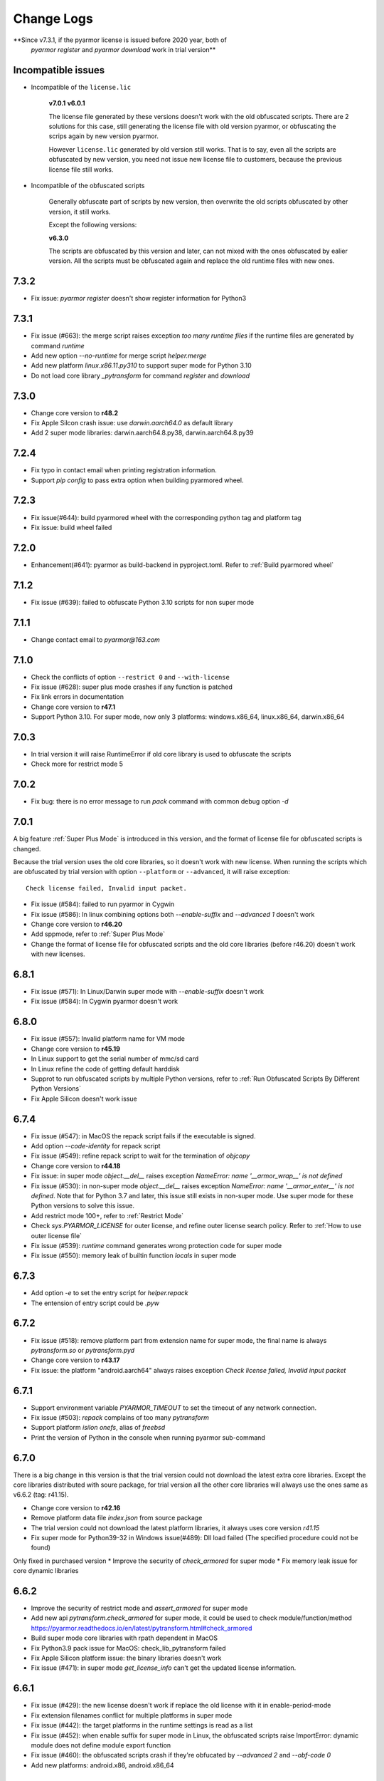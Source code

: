 .. _change logs:

Change Logs
===========

**Since v7.3.1, if the pyarmor license is issued before 2020 year, both of
 `pyarmor register` and `pyarmor download` work in trial version**

Incompatible issues
-------------------

* Incompatible of the ``license.lic``

   **v7.0.1**
   **v6.0.1**

   The license file generated by these versions doesn't work with the old
   obfuscated scripts. There are 2 solutions for this case, still generating the
   license file with old version pyarmor, or obfuscating the scrips again by new
   version pyarmor.

   However ``license.lic`` generated by old version still works. That is to say,
   even all the scripts are obfuscated by new version, you need not issue new
   license file to customers, because the previous license file still works.

* Incompatible of the obfuscated scripts

   Generally obfuscate part of scripts by new version, then overwrite the old
   scripts obfuscated by other version, it still works.

   Except the following versions:

   **v6.3.0**

   The scripts are obfuscated by this version and later, can not mixed with the
   ones obfuscated by ealier version. All the scripts must be obfuscated again
   and replace the old runtime files with new ones.

..
  The dev version could be installed by this command::

      pip install https://pyarmor.dashingsoft.com/downloads/temp/pyarmor-7.2.0.zip

  It may be changed from time to time to fix new bugs, please update it once it
  doesn't work. If the new version has been released in PyPi, please remove the
  dev version, install the stable version from PyPi.

7.3.2
-----
* Fix issue: `pyarmor register` doesn't show register information for Python3

7.3.1
-----
* Fix issue (#663): the merge script raises exception `too many runtime files`
  if the runtime files are generated by command `runtime`
* Add new option `--no-runtime` for merge script `helper.merge`
* Add new platform `linux.x86.11.py310` to support super mode for Python 3.10
* Do not load core library `_pytransform` for command `register` and `download`

7.3.0
-----
* Change core version to **r48.2**
* Fix Apple Silcon crash issue: use `darwin.aarch64.0` as default library
* Add 2 super mode libraries: darwin.aarch64.8.py38, darwin.aarch64.8.py39

7.2.4
-----
* Fix typo in contact email when printing registration information.
* Support `pip config` to pass extra option when building pyarmored wheel.

7.2.3
-----
* Fix issue(#644): build pyarmored wheel with the corresponding python tag and
  platform tag
* Fix issue: build wheel failed

7.2.0
-----
* Enhancement(#641): pyarmor as build-backend in pyproject.toml. Refer
  to :ref:`Build pyarmored wheel`

7.1.2
-----
* Fix issue (#639): failed to obfuscate Python 3.10 scripts for non super mode

7.1.1
-----
* Change contact email to `pyarmor@163.com`

7.1.0
-----
* Check the conflicts of option ``--restrict 0`` and ``--with-license``
* Fix issue (#628): super plus mode crashes if any function is patched
* Fix link errors in documentation
* Change core version to **r47.1**
* Support Python 3.10. For super mode, now only 3 platforms: windows.x86_64,
  linux.x86_64, darwin.x86_64

7.0.3
-----
* In trial version it will raise RuntimeError if old core library is used to
  obfuscate the scripts
* Check more for restrict mode 5

7.0.2
-----
* Fix bug: there is no error message to run `pack` command with common debug
  option `-d`

7.0.1
-----
A big feature :ref:`Super Plus Mode` is introduced in this version, and the
format of license file for obfuscated scripts is changed.

Because the trial version uses the old core libraries, so it doesn't work with
new license. When running the scripts which are obfuscated by trial version with
option ``--platform`` or ``--advanced``, it will raise exception::

    Check license failed, Invalid input packet.

* Fix issue (#584): failed to run pyarmor in Cygwin
* Fix issue (#586): In linux combining options both `--enable-suffix` and
  `--advanced 1` doesn't work
* Change core version to **r46.20**
* Add sppmode, refer to :ref:`Super Plus Mode`
* Change the format of license file for obfuscated scripts and the old core
  libraries (before r46.20) doesn't work with new licenses.

6.8.1
-----
* Fix issue (#571): In Linux/Darwin super mode with `--enable-suffix` doesn't work
* Fix issue (#584): In Cygwin pyarmor doesn't work

6.8.0
-----
* Fix issue (#557): Invalid platform name for VM mode
* Change core version to **r45.19**
* In Linux support to get the serial number of mmc/sd card
* In Linux refine the code of getting default harddisk
* Supprot to run obfuscated scripts by multiple Python versions, refer to
  :ref:`Run Obfuscated Scripts By Different Python Versions`
* Fix Apple Silicon doesn't work issue

6.7.4
-----
* Fix issue (#547): in MacOS the repack script fails if the executable is signed.
* Add option `--code-identity` for repack script
* Fix issue (#549): refine repack script to wait for the termination of `objcopy`
* Change core version to **r44.18**
* Fix issue: in super mode `object.__del__` raises exception `NameError: name
  '__armor_wrap__' is not defined`
* Fix issue (#530): in non-super mode `object.__del__` raises exception
  `NameError: name '__armor_enter__' is not defined`. Note that for Python 3.7
  and later, this issue still exists in non-super mode. Use super mode for these
  Python versions to solve this issue.
* Add restrict mode 100+, refer to :ref:`Restrict Mode`
* Check `sys.PYARMOR_LICENSE` for outer license, and refine outer license search
  policy. Refer to :ref:`How to use outer license file`
* Fix issue (#539): `runtime` command generates wrong protection code for super mode
* Fix issue (#550): memory leak of builtin function `locals` in super mode

6.7.3
-----
* Add option `-e` to set the entry script for `helper.repack`
* The entension of entry script could be `.pyw`

6.7.2
-----
* Fix issue (#518): remove platform part from extension name for super
  mode, the final name is always `pytransform.so` or `pytransform.pyd`
* Change core version to **r43.17**
* Fix issue: the platform "android.aarch64" always raises exception `Check
  license failed, Invalid input packet`

6.7.1
-----
* Support environment variable `PYARMOR_TIMEOUT` to set the timeout of any
  network connection.
* Fix issue (#503): `repack` complains of too many `pytransform`
* Support platform `isilon onefs`, alias of `freebsd`
* Print the version of Python in the console when running pyarmor sub-command

6.7.0
-----

There is a big change in this version is that the trial version could not
download the latest extra core libraries. Except the core libraries distributed
with soure package, for trial version all the other core libraries will always
use the ones same as v6.6.2 (tag: r41.15).

* Change core version to **r42.16**
* Remove platform data file `index.json` from source package
* The trial version could not download the latest platform libraries,
  it always uses core version `r41.15`
* Fix super mode for Python39-32 in Windows issue(#489): Dll load failed (The
  specified procedure could not be found)

Only fixed in purchased version
* Improve the security of `check_armored` for super mode
* Fix memory leak issue for core dynamic libraries

6.6.2
-----
* Improve the security of restrict mode and `assert_armored` for super mode
* Add new api `pytransform.check_armored` for super mode, it could be used to
  check module/function/method
  https://pyarmor.readthedocs.io/en/latest/pytransform.html#check_armored
* Build super mode core libraries with rpath dependent in MacOS
* Fix Python3.9 pack issue for MacOS: check_lib_pytransform failed
* Fix Apple Silicon platform issue: the binary libraries doesn't work
* Fix issue (#471): in super mode `get_license_info` can't get the updated
  license information.

6.6.1
-----
* Fix issue (#429): the new license doesn't work if replace the old license with
  it in enable-period-mode
* Fix extension filenames conflict for multiple platforms in super mode
* Fix issue (#442): the target platforms in the runtime settings is read as a list
* Fix issue (#452): when enable suffix for super mode in Linux, the obfuscated
  scripts raise ImportError: dynamic module does not define module export function
* Fix issue (#460): the obfuscated scripts crash if they're obfucated by
  `--advanced 2` and `--obf-code 0`
* Add new platforms: android.x86, android.x86_64

6.6.0
-----
* Add helper script `buildext.py` to build obfuscated scripts to extension
  modules, refer to
  https://pyarmor.readthedocs.io/en/latest/advanced.html#build-obfuscated-scripts-to-extensions
* Add super mode libraries for platform `musl.x86_64`
* Fix python3.8/3.9 crash issues

6.5.6
-----
* Rename option ``--runtime-path`` to ``-rpath`` in command `config`
* Fix issue (#403): the obfuscated scripts raise unexpected exception in Python
  2.7 (non-super mode)
* Add new platform `centos6.x86_64.11.py27` for Python 2.7 built with UCS2 and
  platform glibc < 2.14
* Add new command `help` to open online documentation in the web browser
* Fix issue (#408): undefined symbol `PyUnicodeUCS2_AsUTF8String` in arm
  platforms for Python 2.7
* Rename platform name `darwin.arm64` to `darwin.aarch64`
* Add new platform `darwin.aarch64.3`, `darwin.aarch64.11.py38` and
  `darwin.aarch64.11.py39` to support Apple Silicon
* In project copy non `.py` files to output directly if they're specified in the
  project manifest
* Fix issue (#414): repack doesn't patch the final bundle in some platforms
* Fix issue (#415): when repacking an executable where the embedded PKG archive
  contains subdirectories, the repack script fails

6.5.5
-----
* Add helper script `repack.py`, refer to
  https://pyarmor.readthedocs.io/en/latest/advanced.html#repack-pyinstaller-bundle-with-obfuscated-scripts
* Add more log message when downloading dynamic library failed
* Fix bug: it raises `'str' object has no attribute 'starswith'` when
  obfuscating scripts with some platforms
* Fix `pyarmor_runtime` reentrant issue

6.5.3
-----
* Refine output message when checking registration information by command
  `pyarmor register`
* Runtime function :func:`get_hd_info` accepts keyword parameters ``name`` to get
  hardware information of named device
* Command :ref:`hdinfo` accepts optional parameter ``name``
* Command :ref:`licenses` could bind obfuscated scripts to named hard disk
* Print pretty error message if checking license or loading core dynamic library
  fails when running non-super mode obfuscated scripts
* Fix issue (#387): exception `Function does not end with "):"` is raised when
  obfuscating the scripts

6.5.2
-----
* The command `register` also could register any text file only if it includes
  registration code in one single line
* Add new option `--buy` for command `register`, which used to open shopping
  cart of PyArmor: `pyarmor register --buy`

6.5.1
-----
* Fix issue: it raises exception to register a code by Python 2.7

6.5.0
-----
* Support super mode for Python3.9
* Show deprecation warning for `--advanced 1` and `--advanced 3` if super mode
  is available, use `--advanced 2` and `--advanced 4` instead
* Both registration code and file are supported by the command `register`

6.4.4
-----
* Fix issue (#355): the obfuscated script raises `DeprecationWarning` when
  getting user data from license file in super mode with Python3.8
* Fix issue (#357): Python3.9 doesn't work, the obfuscated scripts raise `unknow
  opcode 53/88` and segmentation fault

6.4.3
-----
* Fix issue(#337): project can't be configured with outer license
* Fix issue(#342): in Windows command `pack` doesn't work if the
  project isn't in the same drive of entry script

6.4.2
-----
* Support binding multiple mac addresses in one machine by format
  `<Mac1,Mac2,Mac3...>` in Windows and Linux
* For platform `linux.x86_64` and `linux.x86`, the core libraries of super mode
  for Python2.7 are linked to usc4, the old ones are linked to ucs2
* Fix pack command issue: outer license may not work in some cases
* The platform `linux.armv6` supports super mode

6.4.1
-----
* Fix bug: for big endian platform, it raises `RuntimeError: Invalid extension,
  no data found` when obfuscating scripts (#323)
* Fix bug: when obfuscating some special scripts in super mode, it raises
  `RuntimeError: Patch function "xxx" failed` (#326)
* Fix serial number of hard disk issue in Windows: the last character is missed
  in some special cases

6.4.0
-----
* Command `obfuscate` accepts multiple arguments as entry scripts
* Fix restrict mode crash issue for Python3.5~3.8 in 32-bit Windows
* Fix super mode issue: attempted relative import beyond top-level package
* Improve security of restrict mode
* For restrict mode 2, do not protect module attributes for performance
* Add restrict mode 5 to protect globals in functions
* Refine the documentation of restrict mode:
  https://pyarmor.readthedocs.io/en/latest/mode.html#restrict-mode
* Fix platform `centos6.x86_64` not found issue (#312)
* On Linux for command `licenses` the option `--bind-mac` supports new
  format: `IfName/MacAddress`, for example, `eth0/00:28:54:af:28`

6.3.7
-----
* A big improvement for restrict mode: the plain script couldn't visit any
  module attribute if this module is obfuscated by restrict mode 2, 3 or 4
* Add option `--runtime` for command `obfuscate`, `build`
* In command `runtime`, deprecate option `--super-mode` and `--vm-mode`, use
  `--advanced` instead.
* Fix encoding issue: couldn't get the right encoding if source encoding is in
  the second line
* Refine example scripts

6.3.6
-----
* Fix pack issue: if `pyi-makespec` could not be found, it will complain of
  `OSError: [WinError 2] The system cannot find the file specified.`
* Fix `PYTHONOPTIMIZE=2` doesn't work issue
* Fix super mode issue: auto patch failed if there are multiple lines in function header
* Fix command `register` issue: it could not show registration information even
  if register successfully. It's introduced in v6.3.5.

6.3.5
-----
* Fix pack project issue: not all the scripts in the project are re-obfuscated
  when packing the project again.
* Clean `license.lic` in the pyarmor package if option `--home` isn't used

6.3.4
-----
* Fix option `--home` issue: the file `license.lic` in this path doesn't work
* Improve the security of core dynamic libraries

6.3.3
-----
* Fix sub-package could not import `pytransform` when it's obfuscated by
  `--bootstrap 3` in super mode
* For Windows platform, add new modes `--advanced 3` and `--advanced 4` to
  enable vm protection.
  Refer to https://pyarmor.readthedocs.io/en/latest/mode.html#vm-mode
* The default value of option `obf-mod` is set to `2`
* Add new platform `linux.mips64` and `linux.mips64el`
* Fix super mode crash issue for `linux.armv7` and `linux.aarch32`

6.3.2
-----
* Fix super mode crash issue for Python37/38 in Windows
* Fix command `pack` issue: the obfuscation option `--enable-suffix` doesn't work

6.3.1
-----
* Fix super mode crash issue for Coroutine functions
* Fix super mode exception issue
* Fix restrict mode 3/4 doesn't work in some cases
* Fix super mode will complain of `insert one redundant line '[None, None]'` issue

6.3.0
-----
From this version, only 2 runtime files are required for non-super mode:

* pytranform.py
* _pytransform.so/dll/dylib

Most of the algorithm are refined to improve the security.

* Refine the algorithm to improve security and performance
* Refine default cross protection code
* Refine runtime files, remove `license.lic` and `pytransform.key`
* Refine pack command
* Refine the obfuscating process for cross platforms
* Refine `benchmark` command, and new option `--advanced`
  Refer to https://pyarmor.readthedocs.io/en/latest/performance.html
* Add platform `musl.mips32` for MIPS32 with musl-libc
* Add common options `--boot` for special cross platform obfuscating
* Rename platform names `alpine.*` to `musl.*`

**Upgrade notes**

The scripts are obfuscated by old version could not work with this version, they
must be obfuscated again.

6.2.9
-----
* Fix cross platform bug: in Windows it may raise exception
  `can't open file '...\Scripts\pyarmor': [Errno 2] No such file or directory`
* Fix super mode bug: in some cases super mode will raise exception `unknown opcode`

6.2.8
-----
* Fix arch `ppc64le` could not work issue
* In `pack` command, clean build cache automatically before packing the obfuscated scripts

6.2.7
-----
* Fix a crash issue in Darwin platform
* Fix super mode issue in Darwin: the obfuscated scripts report "image not found" (#256)
* Document experiment feature: `how to protect data file <https://pyarmor.readthedocs.io/en/latest/advanced.html#how-to-protect-data-files>`_

6.2.6
-----
* Fix `get_license_info` issue: the value of `CODE` is blank

6.2.5
-----
* Add option `--with-license` in the command `build`
* Fix pack issue: the option `--with-license` doesn't work in super mode
* If the code object couldn't be obfuscated in advanced 2 (super mode), fix it
  automatically by inserting one redundant line `[None, None]` at the beginning
  of this code object
* Ignore case when checking mac address if the license is bind to network card
* Add key `ISSUER` in the return value of `get_license_info`

6.2.4
-----
* Fix pack issue for Mac in super mode: `RuntimeError: unexpected pytransform.so`
* Fix pack issue for windows 32-bit system: the default license doesn't work in
  other machines, it complains of `License is not for this machine`

6.2.3
-----
* Add common option ``--home``, so PYARMOR_HOME can be set in the command line
* Fix pack issue: pack command may not work with super mode

6.2.2
-----
* Fix advanced mode issue: advanced mode 1 doesn't work in pyenv and some platforms
* Fix issue(#244): when obfuscating the scripts for cross platform and only one
  platform specified, the obfuscated scripts raise unexpected protection error.

6.2.1
-----
* Fix issue(#244): when specify only one platform the obfuscated scripts raise exception::

    [Errno 2] No such file or directory: 'xxx/_pytransform.so'

* Super mode supports windows.x86, linux.x86, linux.aarch64, linux.aarch32, linux.armv7

6.2.0
-----

In this version, **super mode** is introduced to improve the security.  In this
mode the structure of PyCode_Type is changed, and byte code or word code is
mapped, it's the highest security level in PyArmor. There is only one runtime
file required, that is extension module :mod:`pytransform`, and the form of
obfuscated scripts is unique, no so called :ref:`bootstrap code` which may make
some users confused. All the obfuscated scripts would be like this

.. code:: python

    from pytransform import pyarmor
    pyarmor(__name__, __file__, b'\x0a\x02...', 1)

It's recommended to enable this mode in suitable cases. Now only the latest
Python versions are supported:

* Python 2.7
* Python 3.7
* Python 3.8

It may support Python 3.5, 3.6 later, but Python 3.0~3.4 is out of plan.

* Add new option `--obf-mode`, `--obf-code`, `--wrap-mode` to command `obfuscate`
* Add new value 2 for option `--advanced` to enable super mode, refer to :ref:`using super mode`
* Fix multiprocessing issue: `ValueError: __mp_main__.__spec__ is None` (#232)
* The command `runtime` will generate default protection script `pytransform_protection.py`
* Add new option `--cross-protection` to command `obfuscate` to specify customized protection script
* The default cross protection code will not be injected the entry script if
  `--no-runtime` is specified as obfuscating the scripts. In this case, use
  option `--cross-protection` to specify one protection script
* Change the default capsule location from `~/.pyarmor_capsule.zip` to
  `~/.pyarmor/.pyarmor_capsule.zip`
* Add new functions `get_user_data`, `assert_armored` in runtime module `pytransform`
* Document `how to store runtime file license.lic to any location <https://pyarmor.readthedocs.io/en/latest/advanced.html#storing-runtime-file-license-lic-to-any-location>`_
* Remove the trailing dot from harddisk serial number, it may impact the license verified.

6.1.0
-----
* Add external plugin script `assert_armored.py`
* Enhance the command `licenses`:
   - The final argument could be empty, for example, `pyarmor licenses` will
     generate a default license to `licenses/pyarmor/license.lic`
   - If the output is end with `license.lic`, it will not append any other path,
     just save it as it is. For example, `pyarmor licenses -O dist/license.lic`
     will save the final output to `dist/license.lic`
   - Add new option `--fixed`, and document `how to use this option to improve
     the security`_
* In command `pack`, the default license will be generated with `--fixed` to
  improve the security

.. _how to use this option to improve the security: https://pyarmor.readthedocs.io/en/latest/advanced.html#binding-obfuscated-scripts-to-python-interpreter

6.0.2
-----
* Refine the obfuscated code object to improve security
* Refine plugin code to make it clear
  https://pyarmor.readthedocs.io/en/latest/how-to-do.html#how-to-deal-with-plugins
* Add internal plugin `assert_armored` and document basic usage
  https://pyarmor.readthedocs.io/en/latest/advanced.html#checking-imported-function-is-obfuscated

6.0.1
-----
* Fix restrict mode 3 bug: the obfuscated script crashes or complains of this
  error: `This function could not be called from the plain script` (#219)
* Fix bug: the obfuscated script raises unknown opcode error when the script is
  obfuscated by `obf_code=2` if there is recursive function call
* Fix command `init` and `config` bug: the entry script is set to `.` other than
  empty when passing ``--entry=""``
* Fix bug: the traceback will print very long line if the obfuscated script
  raises exception
* Fix bug: in some special cases the obfuscated scripts which are obfuscated
  with ``--enable-suffix`` still conflict with other obfuscated packages
* Refine the error message as violating restrict mode
* The obfuscated script will raise exception `RuntimeError` other than quit
  directly when something is wrong
  **Now it will print a pretty traceback to find where is the problem**
* When generating `license.lic` for the obfuscated scripts, the license version
  information will be embedded into the license file implicitly
* Do not transfer exception type to `PytransformError` as pyarmor initializes
  failed

**Upgrade notes:**

The license file generated by this version doesn't work with the old obfuscated
scripts. There are 2 solutions for this case:

* Still generating the license file with old version pyarmor
* Or obfuscating the scrips again by new version pyarmor

5.9.8
-----
* Fix restrict mode 3 bug: the obfuscated function failed if it's called from
  generator function even in the obfuscated script.
* In pack command it will try to use the encoding `coding: xxx` in the first
  comment line of `.spec` file

5.9.7
-----
* Fix pack issue: it will raise `UnicodeDecodeError` when the source path
  includes non-ascii characters(#217)
* Fix obfuscate issue for Python2: it will raise `UnicodeDecodeError` when the
  source path includes non-ascii characters
* Refine pack command: it will print the output of PyInstaller to the console
  either

5.9.6
-----
* Refine pack command. Now it's easy to pack the obfuscated scripts with an
  exists `.spec` file, just specify it by ``-s``, refer to
  https://pyarmor.readthedocs.io/en/latest/advanced.html#bundle-obfuscated-scripts-with-customized-spec-file

5.9.5
-----
* Change the plugin search policy, do not support enviorment variable
  `PYARMOR_PLUGIN`, but search folder `plugins` in the pyarmor package path.
* Add a new path `plugins` in the package source, there are several common
  plugins. So it's easy to check internet time by this way::

      pyarmor obfuscate --plugin check_ntp_time foo.py

  Before that both of these lines should be inserted into ``foo.py``::

      # {PyArmor Plugins}
      # PyArmor Plugin: check_ntp_time()

* Fix pack bug: `pyi-makespec: error: unrecognized arguments: -y` if
  extra options are passed
* Document command `pack` in details:
  https://pyarmor.readthedocs.io/en/latest/man.html#pack

5.9.4
-----
* Fix pack issue: `pyi-makespec` doesn't work
* Add new platform: `uclibc-armv7`
* Fix issue: guess encoding failed if there are non-ascii characters in the second line
* Document how to work with Nuitka,
  https://pyarmor.readthedocs.io/en/latest/advanced.html#work-with-nuitka

5.9.3
-----
* Add new option ``--enable-period-mode`` in the command `licenses`
* When running the obfuscated scripts it will check license periodly (per hour)
  if the option ``--enable-period-mode`` is set in the license file

5.9.2
-----
* Fix bug: the command `pyarmor runtime --platform alpine.x86_64` raises error (#201)
* Fix bug: the platform `linux.armv6` doesn't work in Raspberry PI Zero W,
  rebuild the dynamic library with `-march=armv6 -mfloat-abi=hard -marm`

5.9.1
-----
* Python debugger and profile tool could work with the plain python
  scripts even if the obfuscated packages are imported. Note that the
  obfuscated scripts still couldn't be traced.
* Refine `pack` command, use `pyi-makespec` to generate `.spec` file
* Fix advanced mode fails in some linux platforms
* Support platform `linux.armv6`
* Fix python38 issue: in the wrap mode the footer block isn't executed

5.9.0
-----
pyarmor-webui is published as a separated package, it has been removed from
source package of pyarmor. Now it's a full feature webui, and could be installed
by `pip install pyarmor-webui`.

* Support environment variable `PYARMOR_HOME` as one extra path to find the
  `license.lic` of pyarmor. Now the search order is:
    - In the package path of pyarmor
    - `$PYARMOR_HOME/.pyarmor/license.lic`
    - `$HOME/.pyarmor/license.lic`
    - `$USERPROFILE/.pyarmor/license.lic` (Only for Windows)
* In command `licenses` if option `output` is set, do not append extra path
  `licenses` in the final output path
* In command `obfuscate` with option `--exact`, all the scripts list in the
  command line will be taken as entry script.
* The last argument in command `pack` could be a project path or .json file
* Add new option ``--name`` in the command `pack`
* Add new project attribute `license_file`, `bootstrap_code`
* Add new option ``--with-license``, ``--bootstrap`` in the command `config`
* Add new option ``--bootstrap`` in the command `obfuscate`
* The options ``--package-runtime`` doesn't support `2` and `3`, use
  ``--bootstrap=2`` or ``--bootstrap=3`` instead
* For command `licenses` the generated license could be printed to stdout by
  setting the option ``--output`` to `stdout`

5.8.9
-----
* Fix cross platform issue for vs2015.x86 and vs2015.x86_64
* In command `config` add option ``--advanced`` as alias of ``--advanced-mode``

5.8.8
-----
* Fix issue: the obfuscated scripts will crash when importing the
  packages obfuscated with advanced mode by other registered pyarmor

5.8.7
-----
In this version, the scripts could be obfuscated with option ``--enable-suffix``,
then the name of the runtime package and builtin functions will be unique. By
this way the scripts obfuscated by different capsule could run in the same
Python interpreter.

For example, the bootstrap code may like this with suffix `_vax_000001`::

    from pytransform_vax_000001 import pyarmor_runtime
    pyarmor_runtime(suffix="_vax_000001")

Refer to
https://pyarmor.readthedocs.io/en/latest/advanced.html#obfuscating-package-no-conflict-with-others

* Add option ``--enable-suffix`` in the commands `obfuscate`, `config` and `runtime`
* Add option ``--with-license`` in the command `pack`
* Fix issue: the executable file made by `pack` raises protection fault exception on MacOSX

5.8.6
-----
* Raise exception other than `sys.exit(1)` when pyarmor_runtime fails
* Refine cross protection code to improve the security
* Fix issue: advanced mode fails in some MacOSX machines with python2.7

5.8.5
-----
* Add platform data file `index.json` to source package
* Refine core library for platform MacOSX

5.8.4
-----
* Fix issue: advanced mode doesn't work in some MacOSX machines.
* Fix issue: can't get the serial number of SSD harddisk in MacOSX platform

5.8.3
-----
* Fix issue: the `_pytransform.dll` for windows.x86_64 is not latest

5.8.2
-----
* Fix issue: the option ``--exclude`` in command `obfuscate` could not exclude `.py` files
* Refine command `pack`

5.8.1
-----
* Fix issue: check license failed if there is no environment variable `HOME` in linux platform
* Add new value `3` for option ``--package-runtime``, the bootstrap code will always use relative import with an extra leading dot
* The command `runtime` also generates bootstrap script `pytransform_bootstrap.py`
* Add option ``--inside`` in command `runtime` to generate bootstrap package `pytransform_bootstrap`
* Document how to run unittest of obfuscated scripts, refer to
  https://pyarmor.readthedocs.io/en/latest/advanced.html#run-unittest-of-obfuscated-scripts

5.8.0
-----
* Move the license file of pyarmor from the install path of pyarmor package to user home path `~/.pyarmor`
* Refine error messages so that the users could solve most of problems by the hints.
* Refine command `pack`, use hook `hook-pytransform.py` to add the runtime files.
* The command `pack` supports customized spec file, refer to
  https://pyarmor.readthedocs.io/en/latest/advanced.html#bundle-obfuscated-scripts-with-customized-spec-file
* In runtime module `pytransform`, the functions may raise `Exception` instead of `PytransformError` in some cases.
* In command `register`, add option ``--legency`` to store `license.lic` in the traditional way
* Fix platform name issue: in some linux platforms the platform name may not be right

5.7.10
------
* Fix new linux platform `centos6.x86_64` issue: raise TypeError when run `pyarmor` twice.

5.7.9
-----
* Support new linux platform `centos6.x86_64`, arch is x86_64, glibc < 2.14
* Do not print traceback if no option ``--debug`` specified as running `pyarmor`

5.7.8
-----
* When the obfuscated scripts raise exception, eliminate the very long line from traceback to make it clear

5.7.7
-----
* Fix issue: `pyarmor` load `_pytransform.dll` faild by 32-bit Python in 64-bit Windows.

5.7.6
-----
* Add option ``--update`` for command `download` to update all the downloaded dynamic libraries automatically
* Fix issue: the obfuscated script raises unexpected exception when the license is expired

5.7.5
-----
* Standardize platform names, refer to
  https://pyarmor.readthedocs.io/en/v5.7.5/platforms.html#standard-platform-names
* Run obfuscated scripts in multiple platforms, refer to
  https://pyarmor.readthedocs.io/en/v5.7.5/advanced.html#running-obfuscated-scripts-in-multiple-platforms
* Downloaded dynamic library files by command `command` will be saved in the
  `~/.pyarmor/platforms` other than the installed path of pyarmor package.
* Refine `platforms` folder structure according to new standard platform name
* In command `obfuscate`, `build`, `runtime`, specify the option ``--platform``
  multiple times, so that the obfuscated scripts could run in these platforms

5.7.4
-----
* Fix issue: command `obfuscate` fails if the option ``--src`` is specifed

5.7.3
-----
* Refine :mod:`pytransform` to handle error message of core library
* Refine command online help message
* Sort the scripts being to obfuscated to fix some random errors (#143)
* Raise exception other than call `sys.exit` if `pyarmor` is called from another Python script directly
* In the function `get_license_info` of module :mod:`pytransform`
    - Change the value to `None` if there is no corresponding information
    - Change the key name `expired` to upper case `EXPIRED`

5.7.2
-----
* Fix plugin codec issue (#138): 'gbk' codec can't decode byte 0x82 in position 590: illegal multibyte sequence
* Project src may be relative path base on project path
* Refine plugin and document it in details: https://pyarmor.readthedocs.io/en/v5.7.2/how-to-do.html#how-to-deal-with-plugins
* Add common option ``--debug`` for `pyarmor` to show more information in the console
* Project commands, for examples `build`, `cofig`, the last argument supports any valid project configuration file

5.7.1
-----
* Add command `runtime` to generate runtime package separately
* Add the first character as alias for command `obfuscate, licenses, pack, init, config, build`
* Fix cross platform obfuscating scripts don't work issue (#136).
  This bug should be exists from v5.6.0 to v5.7.0
  Related target platforms `armv5, android.aarch64, ppc64le, ios.arm64, freebsd, alpine, alpine.arm, poky-i586`

5.7.0
-----
There are 2 major changes in this version:

1. The runtime files are saved in the separated folder `pytransform` as package::

    dist/
        obf_foo.py

        pytransform/
            __init__.py
            license.lic
            pytransform.key
            ...

**Upgrade notes**:

* If you have generated new runtime file "license.lic", it should be copied to
  `dist/pytransform` other than `dist/`

* If you'd like to save the runtime files in the same folder with obfuscated
  scripts as before, obfuscating the scripts with option `package-runtime` like
  this::

    pyarmor obfuscate --package-runtime=0 foo.py
    pyarmor build --package-runtime=0

2. The bootstrap code must be in the obfuscated scripts, and it must be entry
   script as obfuscating.

**Upgrade notes**:

* If you have inserted bootstrap code into the obfuscated script `dist/foo.py`
  which is obfuscated but not as entry script manually. Do it by this command
  after v5.7.0::

    pyarmor obfuscate --no-runtime --exact foo.py

* If you need insert bootstrap code into plain script, first obfuscate an empty
  script like this::

    echo "" > pytransform_bootstrap.py
    pyarmor obfuscate --no-runtime --exact pytransform_bootstrap.py

  Then import `pytransform_bootstrap` in the plain script.

Other changes:

* Change default value of project attribute `package_runtime` from 0 to 1
* Change default value of option ``--package-runtime`` from 0 to 1 in command `obfuscate`
* Add option ``--no-runtime`` for command `obfuscate`
* Add optioin ``--disable-restrict-mode`` for command `licenses`

5.6.8
-----
* Add option ``--package-runtime`` in command `obfuscate`, `config` and `build`
* Add attribute `package_runtime` for project
* Refine default cross protection code
* Remove deprecated flag for option ``--src`` in command `obfuscate`
* Fix help message errors in command `obfuscate`

5.6.7
-----
* Fix issue (#129): "Invalid input packet" on raspberry pi (armv7)
* Add new obfuscation mode: obf_code == 2

5.6.6
-----
* Remove unused exported symbols from core libraries

5.6.5
-----
* Fix win32 issue: verify license failed in some cases
* Refine core library to improve security

5.6.4
-----
* Fix segmentation fault issue for Python 3.8

5.6.3
-----
* Add option `-x` in command `licenses` to save extra data in the license file. It's mainly used to extend license type.

5.6.2
-----
* Fix `pyarmor-webui` start issue in some cases:  can't import name '_project'

5.6.1
-----
* The command `download` will check the version of dynamic library to
  be sure it works with the current PyArmor.

5.6.0
-----
In this version, new `private capsule`, which use 2048 bits RSA key to
improve security for obfucated scripts, is introduced for purchased
users. All the trial versions still use one same `public capsule`
which use 1024 bits RSA keys. After purchasing PyArmor, a keyfile
which includes license key and `private capsule` will be sent to
customer by email.

For the previous purchased user, the old private capsules which are
generated implicitly by PyArmor after registered PyArmor still work,
but maybe not supported later. Contact jondy.zhao@gmail.com if you'd
like to use new `private capsule`.

The other changes:

* Command `register` are refined according to new private capsule

**Upgrade Note for Previous Users**

There are 2 solutions:

1. Still use old license code.

It's recommanded that you have generated some customized "license.lic"
for the obfuscated scrips and these "license.lic" files have been
issued to your customers. If use new key file, all the previous
"license.lic" does not work, you need generate new one and resend to
your customers.

Actually the command `pip install --upgrade pyarmor` does not overwrite the
purchased license code, you need not run command `pyarmor register` again. It
should still work, you can check it by run `pyarmor -v`.

Or in any machine in which old version pyarmor is running, compress the
following 2 files to one archive "pyarmor-regfile.zip":

* license.lic, which locates in the installed path of pyarmor
* .pyarmor_capsule.zip, which locates in the user HOME path

Then register this keyfile in the new version of pyarmor

    pyarmor register pyarmor-regfile.zip

2. Use new key file.

It's recommanded that you have not yet issued any customized "license.lic" to
your customers.

Forward the purchased email received from MyCommerce to jondy.zhao@gmail.com,
and the new key file will be sent to the registration email. If pyarmor license
is purchased after 2017-10-10, no fee for this upgrading. Before 2017-10-10,
please purchase a new license for latest pyarmor.

5.5.7
-----
* Fix webui bug: raise "name 'output' is not defined" as running `packer`

5.5.6
-----
* Add new restrict mode 2, 3 and 4 to improve security of the obfuscated scripts, refer to :ref:`Restrict Mode`
* In command `obfuscate`, option ``--restrict`` supports new value 2, 3 and 4
* In command `config`, option ``--disable-restrict-mode`` is deprecrated
* In command `config`, add new option ``--restrict``
* In command `obfuscate` the last argument could be a directory

5.5.5
-----
* Win32 issue: the obfuscated scripts will print extra message.

5.5.4
-----
* Fix issue: the output path isn't correct when building a package with multiple entries
* Fix issue: the obfuscated scripts raise SystemError "unknown opcode" if advanced mode is enabled in some MacOS machines

5.5.3
-----
* Fix issue: it will raise error "Invalid input packet" to import 2 independent obfuscated packages in 64-bit Windows.

5.5.2
-----
* Fix bug of command `pack`: the obfuscated modules aren't packed into the
  bundle if there is an attribute `_code_cache` in the `a.pure`

5.5.1
-----
* Fix bug: it could not obfuscate more than 32 functions in advanced mode even
  pyarmor isn't trial version.
* In command `licenses`, the output path of generated license file is truncated
  if the registration code is too long, and all the invalid characters for path
  are removed.

5.5.0
-----
* Fix issue: Warning: code object xxxx isn't wrapped (#59)
* Refine command `download`, fix some users could not download library file from pyarmor.dashingsoft.com
* Introduce advanced mode for x86/x64 arch, it has some limitations in trial version
* Add option ``--advanced`` for command `obfuscate`
* Add new property `advanced_mode` for project

A new feature **Advanced Mode** is introduced in this version. In this mode the
structure of PyCode_Type is changed a little to improve the security. And a hook
also is injected into Python interpreter so that the modified code objects could
run normally. Besides if some core Python C APIs are changed unexpectedly, the
obfuscated scripts in advanced mode won't work. Because this feature is highly
depended on the machine instruction set, it's only available for x86/x64 arch
now. And pyarmor maybe makes mistake if Python interpreter is compiled by old
gcc or some other `C` compiles. It's welcome to report the issue if Python
interpreter doesn't work in advanced mode.

Take this into account, the advanced mode is disabled by default. In order to
enable it, pass option ``--advanced`` to command `obfuscate`. But in next minor
version, this mode may be enable by default.

**Upgrade Notes**:

Before upgrading, please estimate Python interpreter in product environments to
be sure it works in advanced mode. Here is the guide

https://github.com/dashingsoft/pyarmor-core/tree/v5.3.0/tests/advanced_mode/README.md

It is recommended to upgrade in the next minor version.

5.4.6
-----
* Add option ``--without-license`` for command `pack`. Sample usage refer to
  https://pyarmor.readthedocs.io/en/latest/advanced.html#bundle-obfuscated-scripts-to-one-executable-file
* Add option ``--debug`` for command `pack`. If this option isn't set, all the build files will be removed after packing.

5.4.5
-----
* Enhancement: In Linux support to get the serial number of NVME harddisk
* Fix issue: After run command `register`, pyarmor could not generate capsule if there is `license.lic` in the current path

5.4.4
-----
* Fix issue: In Linux could not get the serial number of SCSI harddisk
* Fix issuse: In Windows the serial number is not right if the leading character is alpha number

5.4.3
-----
* Add function `get_license_code` in runtime module `pytransform`, which mainly used in plugin to extend license type.
  Refer to https://pyarmor.readthedocs.io/en/latest/advanced.html#using-plugin-to-extend-license-type
* Fix issue: the command `download` always shows trial version

5.4.2
-----
* Option ``--exclude`` can use multiple times in command `obfuscate`
* Exclude build path automatically in command `pack`

5.4.1
-----
* New feature: do not obfuscate functions which name starts with `lambda_`
* Fix issue: it will raise `Protection Fault` as packing obfuscated scripts to one file

5.4.0
-----
* Do not obfuscate lambda functions by default
* Fix issue: local variable `platname` referenced before assignment

5.3.13
------
* Add option ``--url`` for command `download`

5.3.12
------
* Add integrity checks for the downloaded binaries (#85)

5.3.11
------
* Fix issue: get wrong harddisk's serial number for some special cases in Windows

5.3.10
------
* Query harddisk's serial number without administrator in Windows

5.3.9
-----
* Remove the leading and trailing whitespace of harddisk's serial number

5.3.8
-----
* Fix non-ascii path issue in Windows

5.3.7
-----
* Fix bug: the bootstrap code isn't inserted correctly if the path of entry script is absolute path.

5.3.6
-----
* Fix bug: protection code can't find the correct dynamic library if distributing obfuscated scripts to other platforms.
* Document how to distribute obfuscated scripts to other platforms
  https://pyarmor.readthedocs.io/en/latest/advanced.html#distributing-obfuscated-scripts-to-other-platform

5.3.5
-----
* The bootstrap code could run many times in same Python interpreter.
* Remove extra `.` from the bootstrap code of `__init__.py` as building project without runtime files.

5.3.4
-----
* Add command `download` used to download platform-dependent dynamic libraries
* Keep shell line for obfuscated entry scripts if there is first line starts with `#!`
* Fix issue: if entry script is not in the `src` path, bootstrap code will not be inserted.

5.3.3
-----
* Refine `benchmark` command
* Document the performance of obfuscated scripts https://pyarmor.readthedocs.io/en/latest/performance.html
* Add command `register` to take registration code effects
* Rename trial license file `license.lic` to `license.tri`

5.3.2
-----
* Fix bug: if there is only one comment line in the script it will raise IndexError as obfuscating this script.

5.3.1
-----
* Refine `pack` command, and make output clear.
* Document plugin usage to extend license type for obufscated scripts. Refer to
  https://pyarmor.readthedocs.io/en/latest/advanced.html#using-plugin-to-extend-license-type

5.3.0
-----
* In the trial version of PyArmor, it will raise error as obfuscating the code object which size is greater than 32768 bytes.
* Add option ``--plugin`` in command `obfuscate`
* Add property `plugins` for Project, and add option ``--plugin`` in command `config`
* Change default build path for command `pack`, and do not remove it after command finished.

5.2.9
-----
* Fix segmentation fault issue for python3.5 and before: run too big obfuscated code object (>65536 bytes) will crash (#67)
* Fix issue: missing bootstrap code for command `pack` (#68)
* Fix issue: the output script is same as original script if obfuscating scripts with option ``--exact``

5.2.8
-----
* Fix issue: `pyarmor -v` complains `not enough arguments for format string`

5.2.7
-----
* In command `obfuscate` add new options ``--exclude``, ``--exact``,
  ``--no-bootstrap``, ``--no-cross-protection``.
* In command `obfuscate` deprecate the options ``--src``, ``--entry``,
  ``--cross-protection``.
* In command `licenses` deprecate the option ``--bind-file``.

5.2.6
-----
* Fix issue: raise codec exception as obfuscating the script of utf-8 with BOM
* Change the default path to user home for command `capsule`
* Disable restrict mode by default as obfuscating special script `__init__.py`
* Refine log message

5.2.5
-----
* Fix issue: raise IndexError if output path is '.' as building project
* For Python3 convert error message from bytes to string as checking license failed
* Refine version information

5.2.4
-----
* Fix arm64 issue: verify rsa key failed when running the obufscated scripts(#63)
* Support ios (arm64) and ppc64le for linux

5.2.3
-----
* Refine error message when checking license failed
* Fix issue: protection code raises ImportError in the package file `__init.py__`

5.2.2
-----
* Improve the security of dynamic library.

5.2.1
-----
* Fix issue: in restrict mode the bootstrap code in `__init__.py` will raise exception.
* Add option ``--cross-protection`` in command `obfuscate`

5.2.0
-----
* Use global capsule as default capsule for project, other than creating new one for each project
* Add option ``--obf-code``, ``--obf-mod``, ``--wrap-mode``, ``--cross-protection`` in command `config`
* Add new attributes for project: `obf_code`, `obf_mod`, `wrap_mode`, `cross_protection`
* Deprecrated project attributes `obf_code_mode`, `obf_module_mode`, use `obf_code`, `obf_mod`, `wrap_mode` instead
* Change the behaviours of `restrict mode`, refer to https://pyarmor.readthedocs.io/en/latest/advanced.html#restrict-mode
* Change option ``--restrict`` in command `obfuscate` and `licenses`
* Remove option ``--no-restrict`` in command `obfuscate`
* Remove option ``--clone`` in command `init`

5.1.2
-----
* Improve the security of PyArmor self

5.1.1
-----
* Refine the procedure of encrypt script
* Reform module `pytransform.py`
* Fix issue: it will raise exception if no entry script when obfuscating scripts
* Fix issue: 'gbk' codec can't decode byte 0xa1 in position 28 (#51)
* Add option ``--upgrade`` for command `capsule`
* Merge runtime files `pyshield.key`, `pyshield.lic` and `product.key` into `pytransform.key`

**Upgrade notes**

The capsule created in this version will include a new file
`pytransform.key` which is a replacement for 3 old runtime files:
`pyshield.key`, `pyshield.lic` and `product.key`.

The old capsule which created in the earlier version still works, it
stills use the old runtime files. But it's recommended to upgrade the
old capsule to new version. Just run this command::

    pyarmor capsule --upgrade

All the license files generated for obfuscated scripts by old capsule
still work, but all the scripts need to be obfuscated again to take
new capsule effects.

5.1.0
-----
* Add extra code to protect dynamic library `_pytransform` when obfuscating entry script
* Fix compling error when obfuscating scripts in windows for Python 26/30/31 (newline issue)

5.0.5
-----
* Refine `protect_pytransform` to improve security, refer to https://pyarmor.readthedocs.io/en/latest/security.html

5.0.4
-----
* Fix `get_expired_days` issue, remove decorator `dllmethod`
* Refine output message of `pyarmor -v`

5.0.3
-----
* Add option `-q`, ``--silent``, suppress all normal output when running any PyArmor command
* Refine runtime error message, make it clear and more helpful
* Add new function `get_hd_info` in module `pytransform` to get hardware information
* Remove function `get_hd_sn` from module `pytransform`, use `get_hd_info` instead
* Remove useless function `version_info`, `get_trial_days` from module `pytransform`
* Remove attribute `lib_filename` from module `pytransform`, use `_pytransform._name` instead
* Add document https://pyarmor.readthedocs.io/en/latest/pytransform.html
* Refine document https://pyarmor.readthedocs.io/en/latest/security.html

5.0.2
-----
* Export `lib_filename` in the module pytransform in order to protect
  dynamic library `_pytransform`.  Refer to

  https://pyarmor.readthedocs.io/en/latest/security.html

5.0.1
-----

Thanks to GNU lightning, from this version, the core routines are
protected by JIT technicals. That is to say, there is no binary code
in static file for core routines, they're generated in runtime.

Besides, the pre-built dynamic library for linux arm32/64 are packed
into the source package.

Fixed issues:

* The module `multiprocessing` starts new process failed in obfuscated script:

    `AttributeError: '__main__' object has no attribute 'f'`

4.6.3
-----
* Fix backslash issue when running `pack` command with `PyInstaller`
* When PyArmor fails, if `sys.flags.debug` is not set, only print error message, no traceback printed

4.6.2
-----
* Add option ``--options`` for command `pack`
* For Python 3, there is no new line in the output when `pack` command fails

4.6.1
-----
* Fix license issue in 64-bit embedded platform

4.6.0
-----
* Fix crash issue for special code object in Python 3.6

4.5.5
-----
* Fix stack overflow issue

4.5.4
-----
* Refine platform name to search dynamic library `_pytransform`

4.5.3
-----
* Print the exact message when checking license failed to run obfuscated scripts.

4.5.2
-----
* Add documentation https://pyarmor.readthedocs.io/en/latest/
* Exclude `dist`, `build` folder when executing `pyarmor obfuscate --recursive`

4.5.1
-----
* Fix #41: can not find dynamic library `_pytransform`

4.5.0
-----
* Add anti-debug code for dynamic library `_pytransform`

4.4.2
-----
* Change default capsule to user home other than the source path of `pyarmor`

4.4.2
-----
This patch mainly changes webui, make it simple more:

* WebUI : remove source field in tab Obfuscate, and remove ipv4 field in tab Licenses
* WebUI Packer: remove setup script, add output path, only support PyInstaller

4.4.1
-----
* Support Py2Installer by a simple way
* For command `obfuscate`, get default `src` and `entry` from first argument, ``--src`` is not required.
* Set no restrict mode as default for new project and command `obfuscate`, `licenses`

4.4.0
-----

* Pack obfuscated scripts by command `pack`

In this version, introduces a new command `pack` used to pack
obfuscated scripts with `py2exe` and `cx_Freeze`. Once the setup
script of `py2exe` or `cx_Freeze` can bundle clear python scripts,
`pack` could pack obfuscated scripts by single command: `pyarmor
pack --type cx_Freeze /path/to/src/main.py`

* Pack obfuscated scripts by WebUI packer

WebUI is well reformed, simple and easy to use.

http://pyarmor.dashingsoft.com/demo/index.html

4.3.4
-----
* Fix start pyarmor issue for `pip install` in Python 2

4.3.3
-----
* Fix issue: missing file in wheel

4.3.2
-----
* Fix `pip` install issue in MacOS
* Refine sample scripts to make workaround for py2exe/cx_Freeze simple

4.3.1
-----
* Fix typos in examples
* Fix bugs in sample scripts

4.3.0
-----
In this version, there are three significant changes:

[Simplified WebUI](http://pyarmor.dashingsoft.com/demo/index.html)
[Clear Examples](src/examples/README.md), quickly understand the most features of Pyarmor
[Sample Shell Scripts](src/examples), template scripts to obfuscate python source files

* Simply webui, easy to use, only input one filed to obfuscate python scripts
* The runtime files will be always saved in the same path with obfuscated scripts
* Add shell scripts `obfuscate-app`, `obfuscate-pkg`,
  `build-with-project`, `build-for-2exe` in `src/examples`, so that
  users can quickly obfuscate their python scripts by these template
  scripts.
* If entry script is `__init__.py`, change the first line of bootstrap
  code `from pytransform import pyarmor runtime` to `from .pytransform
  import pyarmor runtime`
* Rewrite examples/README.md, make it clear and easy to understand
* Do not generate entry scripts if only runtime files are generated
* Remove choice `package` for option ``--type`` in command `init`, only `pkg` reserved.

4.2.3
-----
* Fix `pyarmor-webui` can not start issue
* Fix `runtime-path` issue in webui
* Rename platform name `macosx_intel` to `macosx_x86_64` (#36)

4.2.2
-----
* Fix webui import error.

4.2.1
-----
* Add option ``--recursive`` for command `obfuscate`

4.1.4
-----
* Rewrite project long description.

4.1.3
-----
* Fix Python3 issue for `get_license_info`

4.1.2
-----
* Add function `get_license_info` in `pytransform.py` to show license information

4.1.1
-----
* Fix import `main` from `pyarmor` issue

4.0.3
-----
* Add command `capsule`
* Find default capsule in the current path other than ``--src`` in command `obfuscate`
* Fix pip install issue #30

4.0.2
-----
* Rename `pyarmor.py` to `pyarmor-depreted.py`
* Rename `pyarmor2.py` to `pyarmor.py`
* Add option ``--capsule``, `-disable-restrict-mode` and ``--output`` for command `licenses`

4.0.1
-----
* Add option ``--capsule`` for command `init`, `config` and `obfuscate`
* Deprecate option ``--clone`` for command `init`, use ``--capsule`` instead
* Fix `sys.settrace` and `sys.setprofile` issues for auto-wrap mode

3.9.9
-----
* Fix segmentation fault issues for `asyncio`, `typing` modules

3.9.8
-----
* Add documentation for examples (examples/README.md)

3.9.7
-----
* Fix windows 10 issue: access violation reading 0x000001ED00000000

3.9.6
-----
* Fix the generated license bind to fixed machine in webui is not correct
* Fix extra output path issue in webui

3.9.5
-----
* Show registration code when printing version information

3.9.4
-----
* Rewrite long description of package in pypi

3.9.3
-----
* Fix issue: `__file__` is not really path in main code of module when import obfuscated module

3.9.2
-----
* Replace option ``--disable-restrict-mode`` with ``--no-restrict`` in command `obfuscate`
* Add option ``--title`` in command `config`
* Change the output path of entry scripts when entry scripts belong to package
* Refine document `user-guide.md` and `mechanism.md`

3.9.1
-----
* Add option ``--type`` for command `init`
* Refine document `user-guide.md` and `mechanism.md`

3.9.0
-----
This version introduces a new way `auto-wrap` to protect python code when it's imported by outer scripts.

Refer to [Mechanism Without Restrict Mode](src/mechanism.md#mechanism-without-restrict-mode)

* Add new mode `wrap` for ``--obf-code-mode``
* Remove `func.__refcalls__` in `__wraparmor__`
* Add new project attribute `is_package`
* Add option ``--is-package`` in command `config`
* Add option ``--disable-restrict-mode`` in command `obfuscate`
* Reset `build_time` when project configuration is changed
* Change output path when `is_package` is set in command `build`
* Change default value of project when find `__init__.py` in comand `init`
* Project attribute `entry` supports absolute path

3.8.10
------
* Fix shared code object issue in `__wraparmor__`

3.8.9
-----
* Clear frame as long as `tb` is not `Py_None` when call `__wraparmor__`
* Generator will not be obfucated in `__wraparmor__`

3.8.8
-----
* Fix bug: the `frame.f_locals` still can be accessed in callback function

3.8.7
-----
* The `frame.f_locals` of `wrapper` and wrapped function will return an empty dictionary once `__wraparmor__` is called.

3.8.6
-----
* The `frame.f_locals` of `wrapper` and wrapped function return an empty dictionary, all the other frames still return original value.

3.8.5
-----
* The `frame.f_locals` of all frames will always return an empty dictionary to protect runtime data.
* Add extra argument `tb` when call `__wraparmor__` in decorator `wraparmor`, pass None if no exception.

3.8.4
-----
* Do not touch `frame.f_locals` when raise exception, let decorator `wraparmor` to control everything.

3.8.3
-----
* Fix issue: option ``--disable-restrict-mode`` doesn't work in command `licenses`
* Remove freevar `func` from `frame.f_locals` when raise exception in decorator `wraparmor`

3.8.2
-----
* Change module filename to `<frozen modname>` in traceback, set attribute `__file__` to real filename when running obfuscated scripts.

3.8.1
-----
* Try to access original func_code out of decorator `wraparmor` is forbidden.

3.8.0
-----
* Add option ``--output`` for command `build`, it will override the value in project configuration file.
* Fix issue: defalut project output path isn't relative to project path.
* Remove extra file "product.key" after obfuscating scripts.

3.7.5
-----
* Remove dotted name from filename in traceback, if it's not a package.

3.7.4
-----
* Strip `__init__` from filename in traceback, replace it with package name.

3.7.3
-----
* Remove brackets from filename in traceback, and add dotted prefix.

3.7.2
-----
* Change filename in traceback to `<frozen [modname]>`, other than original filename

3.7.1
-----
* Fix issue #12: module attribute `__file__` is filename in build machine other than filename in target machine.
* Builtins function `__wraparmor__` only can be used in the decorator `wraparmor`

3.7.0
-----
* Fix issue #11: use decorator "wraparmor" to obfuscate func_code as soon as function returns.
* Document usage of decorator "wraparmor",  refer to **src/user-guide.md#use-decorator-to-protect-code-objects-when-disable-restrict-mode**

3.6.2
-----
* Fix issue #8 (Linux): option --manifest broken in shell script

3.6.1
-----
* Add option "Restrict Mode" in web ui
* Document restrict mode in details (user-guide.md)

3.6.0
-----
* Introduce restrict mode to avoid obfuscated scripts observed from no obfuscated scripts
* Add option --disable-restrict-mode for command "config"

3.5.1
-----
* Support pip install pyarmor

3.5.0
-----
* Fix Python3.6 issue: can not run obfuscated scripts, because it uses a 16-bit wordcode instead of bytecode
* Fix Python3.7 issue: it adds a flag in pyc header
* Fix option --obf-module-mode=none failed
* Add option --clone for command "init"
* Generate runtime files to separate path “runtimes" when project runtime-path is set
* Add advanced usages in user-guide

3.4.3
-----
* Fix issue: raise exception when project entry isn't obfuscated

3.4.2
-----
* Add webui to manage project

3.4.1
-----
* Fix README.rst format error.
* Add title attribute to project
* Print new command help when option is -h, --help

3.4.0
-----
Pyarmor v3.4 introduces a group new commands. For a simple package,
use command **obfuscate** to obfuscate scripts directly. For
complicated package, use Project to manage obfuscated scripts.

Project includes 2 files, one configure file and one project
capsule. Use manifest template string, same as MANIFEST.in of Python
Distutils, to specify the files to be obfuscated.

To create a project, use command **init**, use command **info** to
show project information. **config** to update project settings, and
**build** to obfuscate the scripts in the project.

Other commands, **benchmark** to metric performance, **hdinfo** to
show hardware information, so that command **licenses** can generate
license bind to fixed machine.

All the old commands **capsule**, **encrypt**, **license** are
deprecated, and will be removed from v4.

A new document [src/user-guide.md](src/user-guide.md) is written for
this new version.

3.3.1
-----
* Remove unused files in distribute package

3.3.0
-----
In this version, new obfuscate mode 7 and 8 are introduced. The main
difference is that obfuscated script now is a normal python file (.py)
other than compiled script (.pyc), so it can be used as common way.

Refer to https://github.com/dashingsoft/pyarmor/blob/v3.3.0/src/mechanism.md

* Introduce new mode: 7, 8
* Change default mode from 3 to 8
* Change benchmark.py to test new mode
* Update webapp and tutorial
* Update usage
* Fix issue of py2exe, now py2exe can work with python scripts obfuscated by pyarmor
* Fix issue of odoo, now odoo can load python modules obfuscated by pyarmor

3.2.1
-----
* Fix issue: the traceback of an exception contains the name "<pytransform>" instead of the correct module name
* Fix issue: All the constant, co_names include function name, variable name etc still are in clear text.
  Refer to https://github.com/dashingsoft/pyarmor/issues/5

3.2.0
-----
From this version, a new obfuscation mode is introduced. By this way,
no import hooker, no setprofile, no settrace required. The performance
of running or importing obfuscation python scripts has been remarkably
improved. It's significant for Pyarmor.

* Use this new mode as default way to obfuscate python scripts.
* Add new script "benchmark.py" to check performance in target machine: python benchmark.py
* Change option "--bind-disk" in command "license",  now it must be have a value

3.1.7
-----
* Add option "--bind-mac", "--bind-ip", "--bind-domain" for command "license"
* Command "hdinfo" show more information(serial number of hdd, mac address, ip address, domain name)
* Fix the issue of dev name of hdd for Banana Pi

3.1.6
-----
* Fix serial number of harddisk doesn't work in mac osx.

3.1.5
-----
* Support MACOS

3.1.4
-----
* Fix issue: load _pytransfrom failed in linux x86_64 by subprocess.Popen
* Fix typo in error messge when load _pytransfrom failed.

3.1.3
-----
A web gui interface is introduced as Pyarmor WebApp， and support MANIFEST.in

* In encrypt command, save encrypted scripts with same file structure of source.
* Add a web gui interface for pyarmor.
* Support MANIFEST.in to list files for command encrypt
* Add option --manifest, file list will be written here
* DO NOT support absolute path in file list for command encrypt
* Option --main support format "NAME:ALIAS.py"

3.1.2
-----
* Refine decrypted mechanism to improve performance
* Fix unknown opcode problem in recursion call
* Fix wrapper scripts generated by -m in command 'encrypt' doesn't work
* Raise ImportError other than PytransformError when import encrypted module failed

3.1.1
-----
In this version, introduce 2 extra encrypt modes to improve
performance of encrypted scripts.

* Fix issue when import encrypted package
* Add encrypted mode 2 and 3 to improve performance
* Refine module pyimcore to improve performance

3.0.1
-----
It's a milestone for Pyarmor, from this version, use ctypes import
dynamic library of core functions, other than by python extensions
which need to be built with every python version.

Besides, in this version, a big change which make Pyarmor could avoid
soure script got by c debugger.

* Use ctypes load core library other than python extentions which need
  built for each python version.
* "\__main__" block not running in encrypted script.
* Avoid source code got by c debugger.
* Change default outoupt path to "build" in command "encrypt"
* Change option "--bind" to "--bind-disk" in command "license"
* Document usages in details

2.6.1
-----
* Fix encrypted scripts don't work in multi-thread framework (Django).

2.5.5
-----
* Add option '-i' for command 'encrypt' so that the encrypted scripts will be saved in the original path.

2.5.4
-----
* Verbose tracelog when checking license in trace mode.
* In license command, change default output filename to "license.lic.txt".
* Read bind file when generate license in binary mode other than text mode.

2.5.3
-----
* Fix problem when script has line "from __future__ import with_statement"
* Fix error when running pyarmor by 32bit python on the 64bits Windows.
* (Experimental)Support darwin_15-x86_64 platform by adding extensions/pytransform-2.3.3.darwin_15.x86_64-py2.7.so

2.5.2
-----
* License file can mix expire-date with fix file or fix key.
* Fix log error: not enough arguments for format string

2.5.1
-----
* License file can bind to ssh private key file or any other fixed file.

2.4.1
-----
* Change default extension ".pyx" to ".pye", because it confilcted with CPython.
* Custom the extension of encrypted scripts by os environment variable: PYARMOR_EXTRA_CHAR
* Block the hole by which to get bytescode of functions.

2.3.4
-----
* The trial license will never be expired (But in trial version, the
  key used to encrypt scripts is fixed).

2.3.3
-----
* Refine the document

2.3.2
-----
* Fix error data in examples of wizard

2.3.1
-----
* Implement Run function in the GUI wizard
* Make license works in trial version

2.2.1
-----
* Add a GUI wizard
* Add examples to show how to use pyarmor

2.1.2
-----
* Fix syntax-error when run/import encrypted scripts in linux x86_64

2.1.1
-----
* Support armv6

2.0.1
-----
* Add option '--path' for command 'encrypt'
* Support script list in the file for command 'encrypt'
* Fix issue to encrypt an empty file result in pytransform crash

1.7.7
-----

* Add option '--expired-date' for command 'license'
* Fix undefined 'tfm_desc' for arm-linux
* Enhance security level of scripts

1.7.6
-----

* Print exactaly message when pyarmor couldn't load extension
  "pytransform"

* Fix problem "version 'GLIBC_2.14' not found"

* Generate "license.lic" which could be bind to fixed machine.

1.7.5
-----

* Add missing extensions for linux x86_64.

1.7.4
-----

* Add command "licene" to generate more "license.lic" by project
  capsule.

1.7.3
-----

* Add information for using registration code

1.7.2
-----

* Add option --with-extension to support cross-platform publish.
* Implement command "capsule" and add option --with-capsule so that we
  can encrypt scripts with same capsule.
* Remove command "convert" and option "-K/--key"

1.7.1
-----

* Encrypt pyshield.lic when distributing source code.

1.7.0
-----

* Enhance encrypt algorithm to protect source code.
* Developer can use custom key/iv to encrypt source code
* Compiled scripts (.pyc, .pyo) could be encrypted by pyshield
* Extension modules (.dll, .so, .pyd) could be encrypted by pyshield
